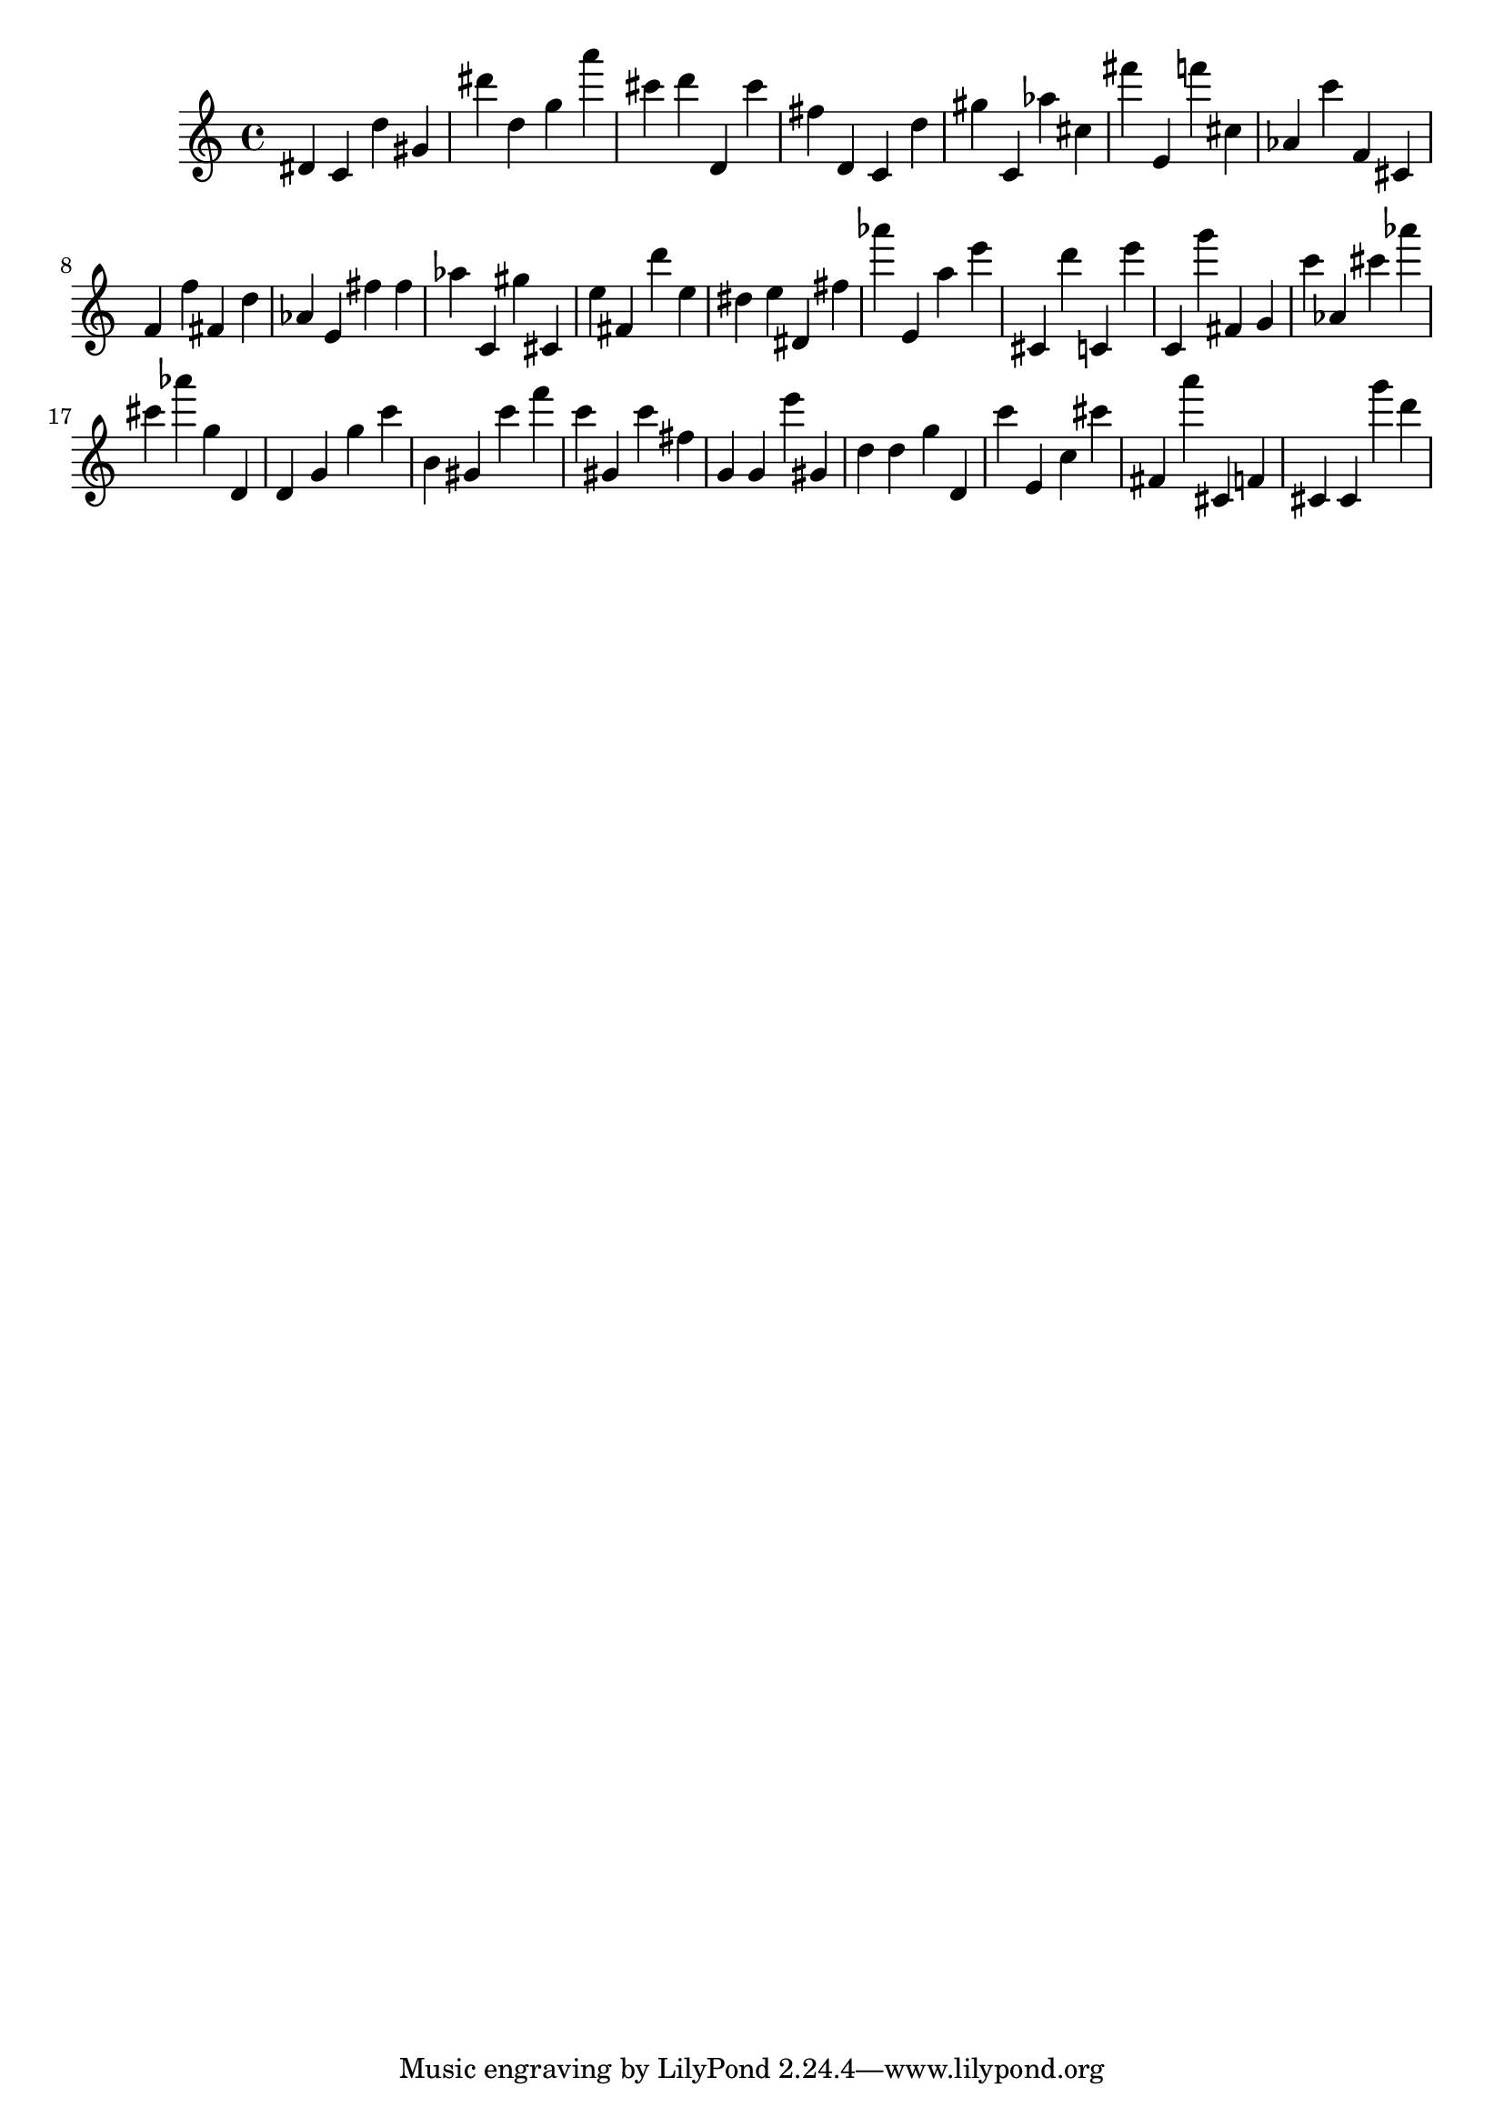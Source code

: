 \version "2.18.2"

\score {

{
\clef treble
dis' c' d'' gis' dis''' d'' g'' a''' cis''' d''' d' cis''' fis'' d' c' d'' gis'' c' as'' cis'' fis''' e' f''' cis'' as' c''' f' cis' f' f'' fis' d'' as' e' fis'' fis'' as'' c' gis'' cis' e'' fis' d''' e'' dis'' e'' dis' fis'' as''' e' a'' e''' cis' d''' c' e''' c' g''' fis' g' c''' as' cis''' as''' cis''' as''' g'' d' d' g' g'' c''' b' gis' c''' f''' c''' gis' c''' fis'' g' g' e''' gis' d'' d'' g'' d' c''' e' c'' cis''' fis' a''' cis' f' cis' cis' g''' d''' 
}

 \midi { }
 \layout { }
}